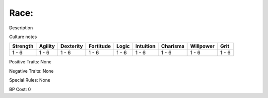 Race:
=======
Description

Culture notes

+----------+---------+-----------+-----------+-------+-----------+----------+-----------+-------+
| Strength | Agility | Dexterity | Fortitude | Logic | Intuition | Charisma | Willpower | Grit  |
+==========+=========+===========+===========+=======+===========+==========+===========+=======+
| 1 - 6    | 1 - 6   | 1 - 6     | 1 - 6     | 1 - 6 | 1 - 6     | 1 - 6    | 1 - 6     | 1 - 6 |
+----------+---------+-----------+-----------+-------+-----------+----------+-----------+-------+

Positive Traits: None

Negative Traits: None

Special Rules: None

BP Cost: 0